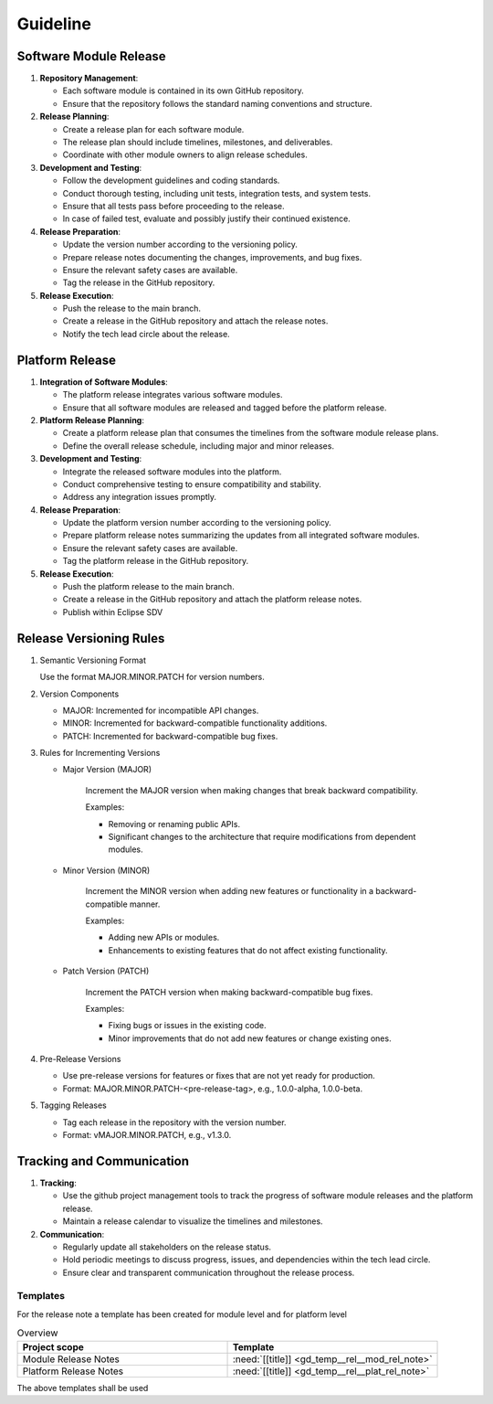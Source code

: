 ..
   # *******************************************************************************
   # Copyright (c) 2025 Contributors to the Eclipse Foundation
   #
   # See the NOTICE file(s) distributed with this work for additional
   # information regarding copyright ownership.
   #
   # This program and the accompanying materials are made available under the
   # terms of the Apache License Version 2.0 which is available at
   # https://www.apache.org/licenses/LICENSE-2.0
   #
   # SPDX-License-Identifier: Apache-2.0
   # *******************************************************************************

Guideline
#########

.. gd_guidl:: Release Management Guideline
   :id: gd_guidl__rel_management
   :status: draft

.. _workflow_release:

Software Module Release
-----------------------

1. **Repository Management**:

   * Each software module is contained in its own GitHub repository.
   * Ensure that the repository follows the standard naming conventions and structure.

2. **Release Planning**:

   * Create a release plan for each software module.
   * The release plan should include timelines, milestones, and deliverables.
   * Coordinate with other module owners to align release schedules.

3. **Development and Testing**:

   * Follow the development guidelines and coding standards.
   * Conduct thorough testing, including unit tests, integration tests, and system tests.
   * Ensure that all tests pass before proceeding to the release.
   * In case of failed test, evaluate and possibly justify their continued existence.

4. **Release Preparation**:

   * Update the version number according to the versioning policy.
   * Prepare release notes documenting the changes, improvements, and bug fixes.
   * Ensure the relevant safety cases are available.
   * Tag the release in the GitHub repository.

5. **Release Execution**:

   * Push the release to the main branch.
   * Create a release in the GitHub repository and attach the release notes.
   * Notify the tech lead circle about the release.


Platform Release
----------------

1. **Integration of Software Modules**:

   * The platform release integrates various software modules.
   * Ensure that all software modules are released and tagged before the platform release.

2. **Platform Release Planning**:

   * Create a platform release plan that consumes the timelines from the software module release plans.
   * Define the overall release schedule, including major and minor releases.

3. **Development and Testing**:

   * Integrate the released software modules into the platform.
   * Conduct comprehensive testing to ensure compatibility and stability.
   * Address any integration issues promptly.

4. **Release Preparation**:

   * Update the platform version number according to the versioning policy.
   * Prepare platform release notes summarizing the updates from all integrated software modules.
   * Ensure the relevant safety cases are available.
   * Tag the platform release in the GitHub repository.

5. **Release Execution**:

   * Push the platform release to the main branch.
   * Create a release in the GitHub repository and attach the platform release notes.
   * Publish within Eclipse SDV

Release Versioning Rules
------------------------

1. Semantic Versioning Format

   Use the format MAJOR.MINOR.PATCH for version numbers.


2. Version Components

   * MAJOR: Incremented for incompatible API changes.
   * MINOR: Incremented for backward-compatible functionality additions.
   * PATCH: Incremented for backward-compatible bug fixes.

3. Rules for Incrementing Versions

   * Major Version (MAJOR)

      Increment the MAJOR version when making changes that break backward compatibility.

      Examples:

      * Removing or renaming public APIs.
      * Significant changes to the architecture that require modifications from dependent modules.

   * Minor Version (MINOR)

      Increment the MINOR version when adding new features or functionality in a backward-compatible manner.

      Examples:

      * Adding new APIs or modules.
      * Enhancements to existing features that do not affect existing functionality.

   * Patch Version (PATCH)

      Increment the PATCH version when making backward-compatible bug fixes.

      Examples:

      * Fixing bugs or issues in the existing code.
      * Minor improvements that do not add new features or change existing ones.

4. Pre-Release Versions

   * Use pre-release versions for features or fixes that are not yet ready for production.
   * Format: MAJOR.MINOR.PATCH-<pre-release-tag>, e.g., 1.0.0-alpha, 1.0.0-beta.

5. Tagging Releases

   * Tag each release in the repository with the version number.
   * Format: vMAJOR.MINOR.PATCH, e.g., v1.3.0.

Tracking and Communication
---------------------------

1. **Tracking**:

   * Use the github project management tools to track the progress of software module releases and the platform release.
   * Maintain a release calendar to visualize the timelines and milestones.

2. **Communication**:

   * Regularly update all stakeholders on the release status.
   * Hold periodic meetings to discuss progress, issues, and dependencies within the tech lead circle.
   * Ensure clear and transparent communication throughout the release process.


Templates
=========

For the release note a template has been created for module level and for platform level

.. list-table:: Overview
   :header-rows: 1
   :widths: 37, 37

   * - Project scope
     - Template
   * - Module Release Notes
     - :need:`[[title]] <gd_temp__rel__mod_rel_note>`
   * - Platform Release Notes
     - :need:`[[title]] <gd_temp__rel__plat_rel_note>`

The above templates shall be used
